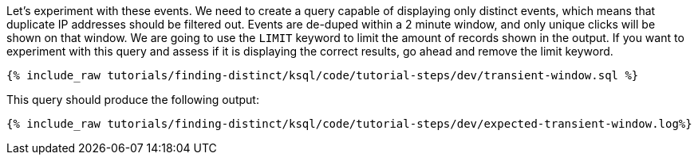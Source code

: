 Let's experiment with these events. We need to create a query capable of displaying only distinct events, which means that duplicate IP addresses should be filtered out. Events are de-duped within a 2 minute window, and only unique clicks will be shown on that window. We are going to use the `LIMIT` keyword to limit the amount of records shown in the output. If you want to experiment with this query and assess if it is displaying the correct results, go ahead and remove the limit keyword.

+++++
<pre class="snippet"><code class="sql">{% include_raw tutorials/finding-distinct/ksql/code/tutorial-steps/dev/transient-window.sql %}</code></pre>
+++++

This query should produce the following output:

+++++
<pre class="snippet"><code class="shell">{% include_raw tutorials/finding-distinct/ksql/code/tutorial-steps/dev/expected-transient-window.log%}</code></pre>
+++++
